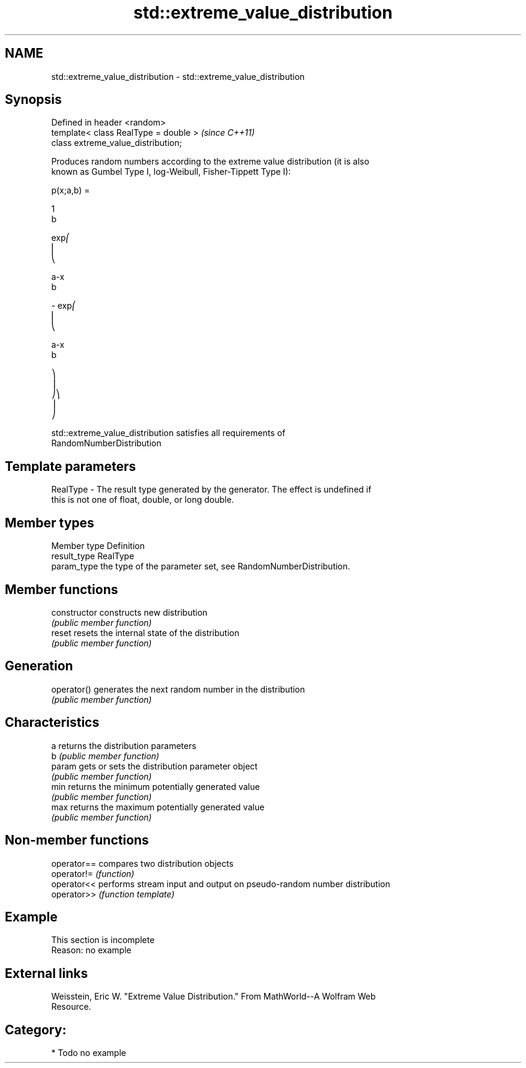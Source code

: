 .TH std::extreme_value_distribution 3 "Nov 25 2015" "2.1 | http://cppreference.com" "C++ Standard Libary"
.SH NAME
std::extreme_value_distribution \- std::extreme_value_distribution

.SH Synopsis
   Defined in header <random>
   template< class RealType = double >  \fI(since C++11)\fP
   class extreme_value_distribution;

   Produces random numbers according to the extreme value distribution (it is also
   known as Gumbel Type I, log-Weibull, Fisher-Tippett Type I):

   p(x;a,b) =

   1
   b

   exp⎛
   ⎜
   ⎝

   a-x
   b

   - exp⎛
   ⎜
   ⎝

   a-x
   b

   ⎞
   ⎟
   ⎠⎞
   ⎟
   ⎠

   std::extreme_value_distribution satisfies all requirements of
   RandomNumberDistribution

.SH Template parameters

   RealType - The result type generated by the generator. The effect is undefined if
              this is not one of float, double, or long double.

.SH Member types

   Member type Definition
   result_type RealType
   param_type  the type of the parameter set, see RandomNumberDistribution.

.SH Member functions

   constructor   constructs new distribution
                 \fI(public member function)\fP 
   reset         resets the internal state of the distribution
                 \fI(public member function)\fP 
.SH Generation
   operator()    generates the next random number in the distribution
                 \fI(public member function)\fP 
.SH Characteristics
   a             returns the distribution parameters
   b             \fI(public member function)\fP 
   param         gets or sets the distribution parameter object
                 \fI(public member function)\fP 
   min           returns the minimum potentially generated value
                 \fI(public member function)\fP 
   max           returns the maximum potentially generated value
                 \fI(public member function)\fP 

.SH Non-member functions

   operator== compares two distribution objects
   operator!= \fI(function)\fP 
   operator<< performs stream input and output on pseudo-random number distribution
   operator>> \fI(function template)\fP 

.SH Example

    This section is incomplete
    Reason: no example

.SH External links

   Weisstein, Eric W. "Extreme Value Distribution." From MathWorld--A Wolfram Web
   Resource.

.SH Category:

     * Todo no example
